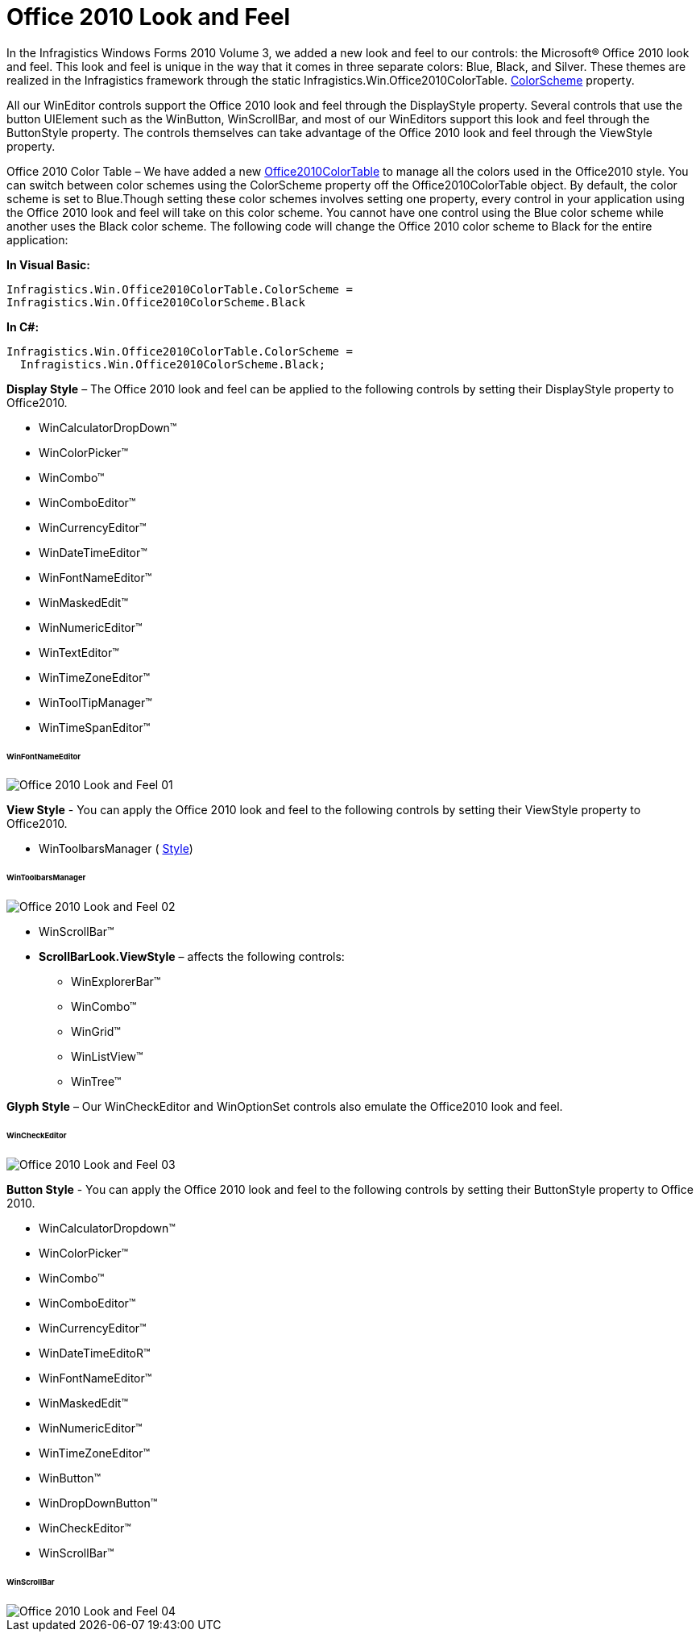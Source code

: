 ﻿////

|metadata|
{
    "name": "styling-guide-office-2010-look-and-feel",
    "controlName": [],
    "tags": ["Styling","Theming"],
    "guid": "97099817-8dda-4627-9188-2f482502992d",  
    "buildFlags": [],
    "createdOn": "2010-09-22T19:36:02.3984502Z"
}
|metadata|
////

= Office 2010 Look and Feel

In the Infragistics Windows Forms 2010 Volume 3, we added a new look and feel to our controls: the Microsoft® Office 2010 look and feel. This look and feel is unique in the way that it comes in three separate colors: Blue, Black, and Silver. These themes are realized in the Infragistics framework through the static Infragistics.Win.Office2010ColorTable. link:{ApiPlatform}win{ApiVersion}~infragistics.win.office2010colortable~colorscheme.html[ColorScheme] property.

All our WinEditor controls support the Office 2010 look and feel through the DisplayStyle property. Several controls that use the button UIElement such as the WinButton, WinScrollBar, and most of our WinEditors support this look and feel through the ButtonStyle property. The controls themselves can take advantage of the Office 2010 look and feel through the ViewStyle property.

Office 2010 Color Table – We have added a new link:{ApiPlatform}win{ApiVersion}~infragistics.win.office2010colortable.html[Office2010ColorTable] to manage all the colors used in the Office2010 style. You can switch between color schemes using the ColorScheme property off the Office2010ColorTable object. By default, the color scheme is set to Blue.Though setting these color schemes involves setting one property, every control in your application using the Office 2010 look and feel will take on this color scheme. You cannot have one control using the Blue color scheme while another uses the Black color scheme. The following code will change the Office 2010 color scheme to Black for the entire application:

*In Visual Basic:*

----
Infragistics.Win.Office2010ColorTable.ColorScheme = 
Infragistics.Win.Office2010ColorScheme.Black
----

*In C#:*

----
Infragistics.Win.Office2010ColorTable.ColorScheme =
  Infragistics.Win.Office2010ColorScheme.Black;
----

*Display Style* – The Office 2010 look and feel can be applied to the following controls by setting their DisplayStyle property to Office2010.

* WinCalculatorDropDown™
* WinColorPicker™
* WinCombo™
* WinComboEditor™
* WinCurrencyEditor™
* WinDateTimeEditor™
* WinFontNameEditor™
* WinMaskedEdit™
* WinNumericEditor™
* WinTextEditor™
* WinTimeZoneEditor™
* WinToolTipManager™
* WinTimeSpanEditor™

====== WinFontNameEditor

image::images/Office_2010_Look_and_Feel_01.png[]

*View Style* - You can apply the Office 2010 look and feel to the following controls by setting their ViewStyle property to Office2010.

* WinToolbarsManager ( link:{ApiPlatform}win.ultrawintoolbars{ApiVersion}~infragistics.win.ultrawintoolbars.ultratoolbarsmanager~style.html[Style])

====== WinToolbarsManager

image::images/Office_2010_Look_and_Feel_02.png[]

* WinScrollBar™
* *ScrollBarLook.ViewStyle* – affects the following controls:

** WinExplorerBar™
** WinCombo™
** WinGrid™
** WinListView™
** WinTree™

*Glyph Style* – Our WinCheckEditor and WinOptionSet controls also emulate the Office2010 look and feel.

====== WinCheckEditor

image::images/Office_2010_Look_and_Feel_03.png[]

*Button Style* - You can apply the Office 2010 look and feel to the following controls by setting their ButtonStyle property to Office 2010.

* WinCalculatorDropdown™
* WinColorPicker™
* WinCombo™
* WinComboEditor™
* WinCurrencyEditor™
* WinDateTimeEditoR™
* WinFontNameEditor™
* WinMaskedEdit™
* WinNumericEditor™
* WinTimeZoneEditor™
* WinButton™
* WinDropDownButton™
* WinCheckEditor™
* WinScrollBar™

====== WinScrollBar

image::images/Office_2010_Look_and_Feel_04.png[]